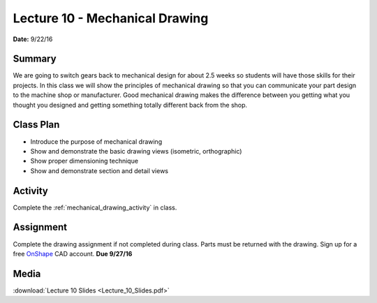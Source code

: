 .. _lecture_10:

Lecture 10 - Mechanical Drawing
===============================

**Date:** 9/22/16

Summary
-------
We are going to switch gears back to mechanical design for about 2.5 weeks so
students will have those skills for their projects. In this class we will show
the principles of mechanical drawing so that you can communicate your part
design to the machine shop or manufacturer. Good mechanical drawing makes the
difference between you getting what you thought you designed and getting
something totally different back from the shop.

Class Plan
----------
* Introduce the purpose of mechanical drawing
* Show and demonstrate the basic drawing views (isometric, orthographic)
* Show proper dimensioning technique
* Show and demonstrate section and detail views

Activity
--------
Complete the :ref:`mechanical_drawing_activity` in class.

Assignment
----------
Complete the drawing assignment if not completed during class. Parts must be
returned with the drawing. Sign up for a free
`OnShape <https://www.onshape.com>`_ CAD account. **Due 9/27/16**

Media
-----
:download:`Lecture 10 Slides <Lecture_10_Slides.pdf>`

.. raw:: html

    <div style="margin-top:10px;">
    <iframe width="560" height="315" src="https://www.youtube.com/embed/38Pe24GEsT4" frameborder="0" allowfullscreen>
    </iframe>
    </div>
